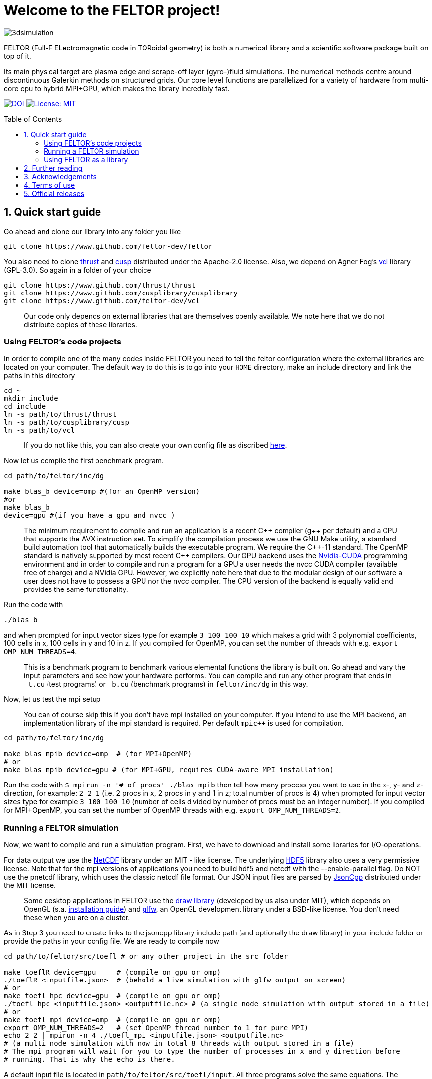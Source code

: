= Welcome to the FELTOR project!
:source-highlighter: pygments
:toc: macro

image::3dpic.jpg[3dsimulation]

FELTOR (Full-F ELectromagnetic code in TORoidal geometry) is both a
numerical library and a scientific software package built on top of it.

Its main physical target are plasma edge and scrape-off layer
(gyro-)fluid simulations. The numerical methods centre around
discontinuous Galerkin methods on structured grids. Our core level
functions are parallelized for a variety of hardware from multi-core cpu
to hybrid MPI{plus}GPU, which makes the library incredibly fast.

https://zenodo.org/badge/latestdoi/14143578[image:https://zenodo.org/badge/14143578.svg[DOI]]
link:LICENSE[image:https://img.shields.io/badge/License-MIT-yellow.svg[License:
MIT]]

toc::[]

== 1. Quick start guide

Go ahead and clone our library into any folder you like

[source,sh]
----
git clone https://www.github.com/feltor-dev/feltor
----

You also need to clone https://github.com/thrust/thrust[thrust] and
https://github.com/cusplibrary/cusplibrary[cusp] distributed under the
Apache-2.0 license. Also, we depend on Agner Fog's https://github.com/feltor-dev/vcl[vcl] library (GPL-3.0). So again in a folder of your choice

[source,sh]
----
git clone https://www.github.com/thrust/thrust
git clone https://www.github.com/cusplibrary/cusplibrary
git clone https://www.github.com/feltor-dev/vcl
----

____
Our code only depends on external libraries that are themselves openly
available. We note here that we do not distribute copies of these
libraries.
____

=== Using FELTOR's code projects

In order to compile one of the many codes inside FELTOR you need to tell
the feltor configuration where the external libraries are located on
your computer. The default way to do this is to go into your `HOME`
directory, make an include directory and link the paths in this
directory

[source,sh]
----
cd ~
mkdir include
cd include
ln -s path/to/thrust/thrust
ln -s path/to/cusplibrary/cusp
ln -s path/to/vcl
----

____
If you do not like this, you can also create your own config file as
discribed link:config/README.md[here].
____

Now let us compile the first benchmark program.

[source,sh]
----
cd path/to/feltor/inc/dg

make blas_b device=omp #(for an OpenMP version)
#or
make blas_b
device=gpu #(if you have a gpu and nvcc )
----

____
The minimum requirement
to compile and run an application is a recent C{plus}{plus} compiler (g{plus}{plus} per
default) and a CPU that supports the AVX instruction set.
To simplify the compilation process we use the GNU
Make utility, a standard build automation tool that automatically builds
the executable program. We require the C{plus}{plus}-11 standard.
The OpenMP standard is natively supported by most recent
C{plus}{plus} compilers.
Our GPU backend uses the
https://developer.nvidia.com/cuda-zone[Nvidia-CUDA] programming
environment and in order to compile and run a program for a GPU a user
needs the nvcc CUDA compiler (available free of charge) and a NVidia
GPU. However, we explicitly note here that due to the modular design of
our software a user does not have to possess a GPU nor the nvcc
compiler. The CPU version of the backend is equally valid and provides
the same functionality.
____

Run the code with

[source,sh]
----
./blas_b
----

and when prompted for input vector sizes type for example `3 100 100 10`
which makes a grid with 3 polynomial coefficients, 100 cells in x, 100
cells in y and 10 in z. If you compiled for OpenMP, you can set the
number of threads with e.g. `export OMP_NUM_THREADS=4`.
____
This is a
benchmark program to benchmark various elemental functions the library
is built on. Go ahead and vary the input parameters and see how your
hardware performs. You can compile and run any other program that ends
in `_t.cu` (test programs) or `_b.cu` (benchmark programs) in
`feltor/inc/dg` in this way.
____

Now, let us test the mpi setup
____
You can of course skip this if you
don't have mpi installed on your computer. If you intend to use the
MPI backend, an implementation library of the mpi standard is required.
Per default `mpic++` is used for compilation.
____

[source,sh]
----
cd path/to/feltor/inc/dg

make blas_mpib device=omp  # (for MPI+OpenMP)
# or
make blas_mpib device=gpu # (for MPI+GPU, requires CUDA-aware MPI installation)
----

Run the code with `$ mpirun -n '# of procs' ./blas_mpib` then tell how
many process you want to use in the x-, y- and z- direction, for
example: `2 2 1` (i.e. 2 procs in x, 2 procs in y and 1 in z; total
number of procs is 4) when prompted for input vector sizes type for
example `3 100 100 10` (number of cells divided by number of procs must
be an integer number). If you compiled for MPI{plus}OpenMP, you can set the
number of OpenMP threads with e.g. `export OMP_NUM_THREADS=2`.

=== Running a FELTOR simulation

Now, we want to compile and run a simulation program. First, we have to
download and install some libraries for I/O-operations.

For data output we use the
http://www.unidata.ucar.edu/software/netcdf/[NetCDF] library under an
MIT - like license. The underlying https://www.hdfgroup.org/HDF5/[HDF5]
library also uses a very permissive license. Note that for the mpi
versions of applications you need to build hdf5 and netcdf with the
--enable-parallel flag. Do NOT use the pnetcdf library, which uses the
classic netcdf file format. Our JSON input files are parsed by
https://www.github.com/open-source-parsers/jsoncpp[JsonCpp] distributed
under the MIT license.
____
Some desktop applications in FELTOR use the
https://github.com/mwiesenberger/draw[draw library] (developed by us
also under MIT), which depends on OpenGL (s.a.
http://en.wikibooks.org/wiki/OpenGL_Programming[installation guide]) and
http://www.glfw.org[glfw], an OpenGL development library under a
BSD-like license. You don't need these when you are on a cluster.
____

As in Step 3 you need to create links to the jsoncpp library include
path (and optionally the draw library) in your include folder or provide
the paths in your config file. We are ready to compile now

[source,sh]
----
cd path/to/feltor/src/toefl # or any other project in the src folder

make toeflR device=gpu     # (compile on gpu or omp)
./toeflR <inputfile.json>  # (behold a live simulation with glfw output on screen)
# or
make toefl_hpc device=gpu  # (compile on gpu or omp)
./toefl_hpc <inputfile.json> <outputfile.nc> # (a single node simulation with output stored in a file)
# or
make toefl_mpi device=omp  # (compile on gpu or omp)
export OMP_NUM_THREADS=2   # (set OpenMP thread number to 1 for pure MPI)
echo 2 2 | mpirun -n 4 ./toefl_mpi <inputfile.json> <outputfile.nc>
# (a multi node simulation with now in total 8 threads with output stored in a file)
# The mpi program will wait for you to type the number of processes in x and y direction before
# running. That is why the echo is there.
----

A default input file is located in `path/to/feltor/src/toefl/input`. All
three programs solve the same equations. The technical documentation on
what equations are discretized, input/output parameters, etc. can be
generated as a pdf with `make doc` in the `path/to/feltor/src/toefl`
directory.

=== Using FELTOR as a library

It is possible to use FELTOR as a library in your own code project. Note
that the library is **header-only**, which means that you just have to
include the relevant header(s) and you're good to go. For example in the
following program we compute the square L2 norm of a
function:

.test.cpp
[source,c++]
----
#include <iostream>
//include the basic dg-library
#include "dg/algorithm.h"
//optional: include the geometries expansion
#include "geometries/geometries.h"

double function(double x, double y){return exp(x)*exp(y);}
int main()
{
    //create a 2d discretization of [0,2]x[0,2] with 3 polynomial coefficients
    dg::CartesianGrid2d g2d( 0, 2, 0, 2, 3, 20, 20);
    //discretize a function on this grid
    const dg::DVec x = dg::evaluate( function, g2d);
    //create the volume element
    const dg::DVec vol2d = dg::create::volume( g2d);
    //compute the square L2 norm on the device
    double norm = dg::blas2::dot( x, vol2d, x);
    // norm is now: (exp(4)-exp(0))^2/4
    std::cout << norm <<std::endl;
    return 0;
}
----

To compile and run this code for a GPU use

[source,sh]
----
nvcc -x cu -Ipath/to/feltor/inc -Ipath/to/thrust/thrust -Ipath/to/cusplibrary/cusp test.cpp -o test
./test
----

Or if you want to use OpenMP and gcc instead of CUDA for the device
functions you can also use

[source,sh]
----
g++ -fopenmp -mavx -mfma -DTHRUST_DEVICE_SYSTEM=THRUST_DEVICE_SYSTEM_OMP -Ipath/to/feltor/inc -Ipath/to/thrust/thrust -Ipath/to/cusplibrary/cusp test.cpp -o test
export OMP_NUM_THREADS=4
./test
----

If you want to use mpi, just include the MPI header before any other
FELTOR header and use our convenient typedefs like so:

.test_mpi.cpp
[source,c++]
----
#include <iostream>
//activate MPI in FELTOR
#include "mpi.h"
#include "dg/algorithm.h"

double function(double x, double y){return exp(x)*exp(y);}
int main(int argc, char* argv[])
{
    //init MPI and create a 2d Cartesian Communicator assuming 4 MPI threads
    MPI_Init( &argc, &argv);
    int periods[2] = {true, true}, np[2] = {2,2};
    MPI_Comm comm;
    MPI_Cart_create( MPI_COMM_WORLD, 2, np, periods, true, &comm);
    //create a 2d discretization of [0,2]x[0,2] with 3 polynomial coefficients
    dg::CartesianMPIGrid2d g2d( 0, 2, 0, 2, 3, 20, 20, comm);
    //discretize a function on this grid
    const dg::MDVec x = dg::evaluate( function, g2d);
    //create the volume element
    const dg::MDVec vol2d = dg::create::volume( g2d);
    //compute the square L2 norm
    double norm = dg::blas2::dot( x, vol2d, x);
    //on every thread norm is now: (exp(4)-exp(0))^2/4
    //be a good MPI citizen and clean up
    MPI_Finalize();
    return 0;
}
----

Compile e.g. for a hybrid MPI {plus} OpenMP hardware platform with

[source,sh]
----
mpic++ -mavx -mfma -fopenmp -DTHRUST_DEVICE_SYSTEM=THRUST_DEVICE_SYSTEM_OMP -Ipath/to/feltor/inc -Ipath/to/thrust/thrust -Ipath/to/cusplibrary/cusp test_mpi.cpp -o test_mpi
export OMP_NUM_THREADS=2
mpirun -n 4 ./test_mpi
----

Note the striking similarity to the previous program. Especially the
line calling the dot function did not change at all. The compiler
chooses the correct implementation for you! This is a first example of a
__container free numerical algorithm__.

== 2. Further reading

Please check out our https://github.com/feltor-dev/feltor/wiki[wiki
pages] for some general information, user oriented documentation and
Troubleshooting. Moreover, we maintain tex files in every src folder for
technical documentation, which can be compiled using pdflatex with
`make doc` in the respective src folder. The
http://feltor-dev.github.io/doc/dg/html/modules.html[developer
oriented documentation] of the dG library was generated with
http://www.doxygen.org[Doxygen] and LateX. You can generate a local
version including informative pdf writeups on implemented numerical
methods directly from source code. This depends on the `doxygen`,
`libjs-mathjax` and `graphviz` packages and LateX. Type `make doc` in
the folder `path/to/feltor/doc` and open `index.html` (a symbolic link
to `dg/html/modules.html`) with your favorite browser.
Finally, also note the documentations of https://thrust.github.io/doc/modules.html[thrust]
and https://cusplibrary.github.io/[cusp].

== 3. Acknowledgements

FELTOR's main authors are Matthias Wiesenberger and Markus Held.
We received funding from the Austrian Science Fund (FWF) within
project W1227 and Y398 under project leader Alexander Kendl at
Innsbruck University.
The work has been carried out within
the framework of the EUROfusion Consortium and has received funding
from the Euratom research and training programme 2014-2018 under
grant agreement No 633053.
MW has received funding from the European Union’s Horizon 2020
research and innovation programme under the Marie
Sklodowska-Curie grant agreement no. 713683 (COFUNDfellowsDTU).

We gratefully acknowledge fruitful discussions and code contribution from

- Ralph Kube
- Eduard Reiter
- Lukas Einkemmer
- Jakob Gath

We are grateful to

- Roman Iakymchuk,

who provided the exblas library
for binary reproducible scalar products and advice on how to use and
adapt it.
We further acknowledge support for the Knights landing architecture from
the High Level Support Team from

- Albert Gutiérrez
- Xavier Saez

and from Intel Barcelona

- Harald Servat


== 4. Terms of use

FELTOR is https://www.force11.org/fairprinciples[fair] software and
licensed under the very permissive link:LICENSE[MIT license]. The MIT
License grants you great freedom in what you do with the code as long as
you name us (Matthias Wiesenberger and Markus Held) as creators, in
particular in publications that use FELTOR to produce results. In such a
case we suggest to take a snapshot of the used code and create and cite
a DOI via e.g. http://www.zenodo.org[Zenodo] or to cite one of the
existing DOIs if you did not alter the contained code in any way. We are
happy if you cite our papers, but you don't have to just because you
used our code and we certainly do not demand to be coauthors when we do
not contribute directly to your results.

== 5. Official releases

Our latest code release has a shiny DOI badge from zenodo

https://zenodo.org/badge/latestdoi/14143578[image:https://zenodo.org/badge/14143578.svg[DOI]]

which makes us officially citable.
